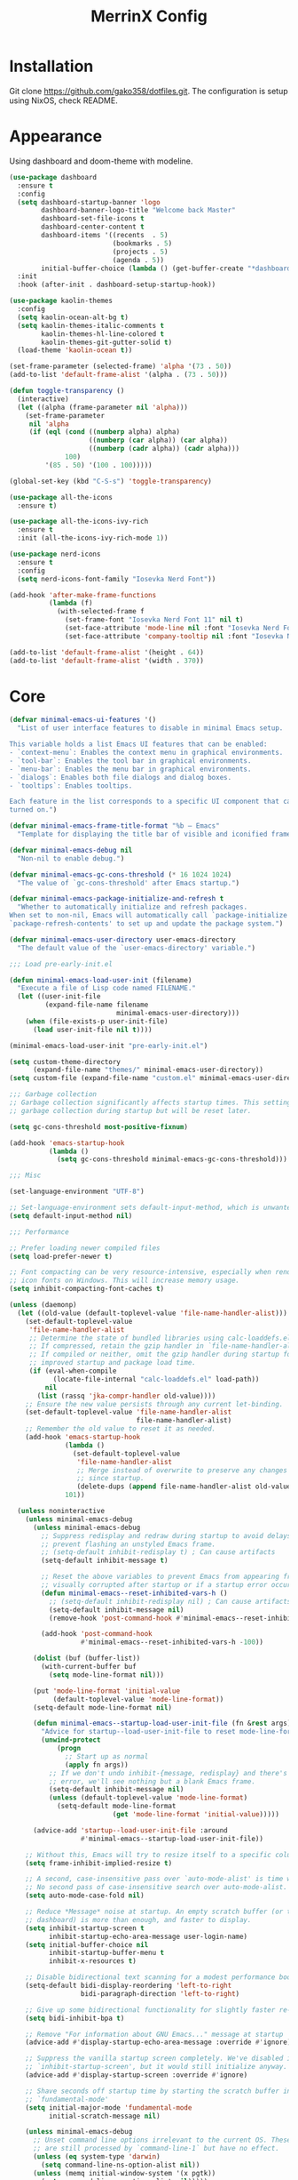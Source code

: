 #+STARTUP: overview
#+TITLE: MerrinX Config
#+CREATOR: Merrinx
#+LANGUAGE: en

* Installation
Git clone https://github.com/gako358/dotfiles.git.
The configuration is setup using NixOS, check README.


* Appearance
Using dashboard and doom-theme with modeline.

#+begin_src emacs-lisp
  (use-package dashboard
    :ensure t
    :config
    (setq dashboard-startup-banner 'logo
          dashboard-banner-logo-title "Welcome back Master"
          dashboard-set-file-icons t
          dashboard-center-content t
          dashboard-items '((recents  . 5)
                            (bookmarks . 5)
                            (projects . 5)
                            (agenda . 5))
          initial-buffer-choice (lambda () (get-buffer-create "*dashboard*")))
    :init
    :hook (after-init . dashboard-setup-startup-hook))

  (use-package kaolin-themes
    :config
    (setq kaolin-ocean-alt-bg t)
    (setq kaolin-themes-italic-comments t
          kaolin-themes-hl-line-colored t
          kaolin-themes-git-gutter-solid t)
    (load-theme 'kaolin-ocean t))

  (set-frame-parameter (selected-frame) 'alpha '(73 . 50))
  (add-to-list 'default-frame-alist '(alpha . (73 . 50)))

  (defun toggle-transparency ()
    (interactive)
    (let ((alpha (frame-parameter nil 'alpha)))
      (set-frame-parameter
       nil 'alpha
       (if (eql (cond ((numberp alpha) alpha)
                      ((numberp (car alpha)) (car alpha))
                      ((numberp (cadr alpha)) (cadr alpha)))
                100)
           '(85 . 50) '(100 . 100)))))

  (global-set-key (kbd "C-S-s") 'toggle-transparency)

  (use-package all-the-icons
    :ensure t)

  (use-package all-the-icons-ivy-rich
    :ensure t
    :init (all-the-icons-ivy-rich-mode 1))

  (use-package nerd-icons
    :ensure t
    :config
    (setq nerd-icons-font-family "Iosevka Nerd Font"))

  (add-hook 'after-make-frame-functions
            (lambda (f)
              (with-selected-frame f
                (set-frame-font "Iosevka Nerd Font 11" nil t)
                (set-face-attribute 'mode-line nil :font "Iosevka Nerd Font 12" :height 100)
                (set-face-attribute 'company-tooltip nil :font "Iosevka Nerd Font 11" :height 100))))

  (add-to-list 'default-frame-alist '(height . 64))
  (add-to-list 'default-frame-alist '(width . 370))

    #+end_src

* Core
#+begin_src emacs-lisp
  (defvar minimal-emacs-ui-features '()
    "List of user interface features to disable in minimal Emacs setup.

  This variable holds a list Emacs UI features that can be enabled:
  - `context-menu`: Enables the context menu in graphical environments.
  - `tool-bar`: Enables the tool bar in graphical environments.
  - `menu-bar`: Enables the menu bar in graphical environments.
  - `dialogs`: Enables both file dialogs and dialog boxes.
  - `tooltips`: Enables tooltips.

  Each feature in the list corresponds to a specific UI component that can be
  turned on.")

  (defvar minimal-emacs-frame-title-format "%b – Emacs"
    "Template for displaying the title bar of visible and iconified frame.")

  (defvar minimal-emacs-debug nil
    "Non-nil to enable debug.")

  (defvar minimal-emacs-gc-cons-threshold (* 16 1024 1024)
    "The value of `gc-cons-threshold' after Emacs startup.")

  (defvar minimal-emacs-package-initialize-and-refresh t
    "Whether to automatically initialize and refresh packages.
  When set to non-nil, Emacs will automatically call `package-initialize' and
  `package-refresh-contents' to set up and update the package system.")

  (defvar minimal-emacs-user-directory user-emacs-directory
    "The default value of the `user-emacs-directory' variable.")

  ;;; Load pre-early-init.el

  (defun minimal-emacs-load-user-init (filename)
    "Execute a file of Lisp code named FILENAME."
    (let ((user-init-file
           (expand-file-name filename
                             minimal-emacs-user-directory)))
      (when (file-exists-p user-init-file)
        (load user-init-file nil t))))

  (minimal-emacs-load-user-init "pre-early-init.el")

  (setq custom-theme-directory
        (expand-file-name "themes/" minimal-emacs-user-directory))
  (setq custom-file (expand-file-name "custom.el" minimal-emacs-user-directory))

  ;;; Garbage collection
  ;; Garbage collection significantly affects startup times. This setting delays
  ;; garbage collection during startup but will be reset later.

  (setq gc-cons-threshold most-positive-fixnum)

  (add-hook 'emacs-startup-hook
            (lambda ()
              (setq gc-cons-threshold minimal-emacs-gc-cons-threshold)))

  ;;; Misc

  (set-language-environment "UTF-8")

  ;; Set-language-environment sets default-input-method, which is unwanted.
  (setq default-input-method nil)

  ;;; Performance

  ;; Prefer loading newer compiled files
  (setq load-prefer-newer t)

  ;; Font compacting can be very resource-intensive, especially when rendering
  ;; icon fonts on Windows. This will increase memory usage.
  (setq inhibit-compacting-font-caches t)

  (unless (daemonp)
    (let ((old-value (default-toplevel-value 'file-name-handler-alist)))
      (set-default-toplevel-value
       'file-name-handler-alist
       ;; Determine the state of bundled libraries using calc-loaddefs.el.
       ;; If compressed, retain the gzip handler in `file-name-handler-alist`.
       ;; If compiled or neither, omit the gzip handler during startup for
       ;; improved startup and package load time.
       (if (eval-when-compile
             (locate-file-internal "calc-loaddefs.el" load-path))
           nil
         (list (rassq 'jka-compr-handler old-value))))
      ;; Ensure the new value persists through any current let-binding.
      (set-default-toplevel-value 'file-name-handler-alist
                                  file-name-handler-alist)
      ;; Remember the old value to reset it as needed.
      (add-hook 'emacs-startup-hook
                (lambda ()
                  (set-default-toplevel-value
                   'file-name-handler-alist
                   ;; Merge instead of overwrite to preserve any changes made
                   ;; since startup.
                   (delete-dups (append file-name-handler-alist old-value))))
                101))

    (unless noninteractive
      (unless minimal-emacs-debug
        (unless minimal-emacs-debug
          ;; Suppress redisplay and redraw during startup to avoid delays and
          ;; prevent flashing an unstyled Emacs frame.
          ;; (setq-default inhibit-redisplay t) ; Can cause artifacts
          (setq-default inhibit-message t)

          ;; Reset the above variables to prevent Emacs from appearing frozen or
          ;; visually corrupted after startup or if a startup error occurs.
          (defun minimal-emacs--reset-inhibited-vars-h ()
            ;; (setq-default inhibit-redisplay nil) ; Can cause artifacts
            (setq-default inhibit-message nil)
            (remove-hook 'post-command-hook #'minimal-emacs--reset-inhibited-vars-h))

          (add-hook 'post-command-hook
                    #'minimal-emacs--reset-inhibited-vars-h -100))

        (dolist (buf (buffer-list))
          (with-current-buffer buf
            (setq mode-line-format nil)))

        (put 'mode-line-format 'initial-value
             (default-toplevel-value 'mode-line-format))
        (setq-default mode-line-format nil)

        (defun minimal-emacs--startup-load-user-init-file (fn &rest args)
          "Advice for startup--load-user-init-file to reset mode-line-format."
          (unwind-protect
              (progn
                ;; Start up as normal
                (apply fn args))
            ;; If we don't undo inhibit-{message, redisplay} and there's an
            ;; error, we'll see nothing but a blank Emacs frame.
            (setq-default inhibit-message nil)
            (unless (default-toplevel-value 'mode-line-format)
              (setq-default mode-line-format
                            (get 'mode-line-format 'initial-value)))))

        (advice-add 'startup--load-user-init-file :around
                    #'minimal-emacs--startup-load-user-init-file))

      ;; Without this, Emacs will try to resize itself to a specific column size
      (setq frame-inhibit-implied-resize t)

      ;; A second, case-insensitive pass over `auto-mode-alist' is time wasted.
      ;; No second pass of case-insensitive search over auto-mode-alist.
      (setq auto-mode-case-fold nil)

      ;; Reduce *Message* noise at startup. An empty scratch buffer (or the
      ;; dashboard) is more than enough, and faster to display.
      (setq inhibit-startup-screen t
            inhibit-startup-echo-area-message user-login-name)
      (setq initial-buffer-choice nil
            inhibit-startup-buffer-menu t
            inhibit-x-resources t)

      ;; Disable bidirectional text scanning for a modest performance boost.
      (setq-default bidi-display-reordering 'left-to-right
                    bidi-paragraph-direction 'left-to-right)

      ;; Give up some bidirectional functionality for slightly faster re-display.
      (setq bidi-inhibit-bpa t)

      ;; Remove "For information about GNU Emacs..." message at startup
      (advice-add #'display-startup-echo-area-message :override #'ignore)

      ;; Suppress the vanilla startup screen completely. We've disabled it with
      ;; `inhibit-startup-screen', but it would still initialize anyway.
      (advice-add #'display-startup-screen :override #'ignore)

      ;; Shave seconds off startup time by starting the scratch buffer in
      ;; `fundamental-mode'
      (setq initial-major-mode 'fundamental-mode
            initial-scratch-message nil)

      (unless minimal-emacs-debug
        ;; Unset command line options irrelevant to the current OS. These options
        ;; are still processed by `command-line-1` but have no effect.
        (unless (eq system-type 'darwin)
          (setq command-line-ns-option-alist nil))
        (unless (memq initial-window-system '(x pgtk))
          (setq command-line-x-option-alist nil)))))

  ;;; Native compilation and Byte compilation

  (if (and (featurep 'native-compile)
           (fboundp 'native-comp-available-p)
           (native-comp-available-p))
      ;; Activate `native-compile'
      (setq native-comp-jit-compilation t
            native-comp-deferred-compilation t  ; Obsolete since Emacs 29.1
            package-native-compile t)
    ;; Deactivate the `native-compile' feature if it is not available
    (setq features (delq 'native-compile features)))

  ;; Suppress compiler warnings and don't inundate users with their popups.
  (setq native-comp-async-report-warnings-errors
        (or minimal-emacs-debug 'silent))
  (setq native-comp-warning-on-missing-source minimal-emacs-debug)

  (setq debug-on-error minimal-emacs-debug
        jka-compr-verbose minimal-emacs-debug)

  (setq byte-compile-warnings minimal-emacs-debug)
  (setq byte-compile-verbose minimal-emacs-debug)

  ;;; UI elements

  (setq frame-title-format minimal-emacs-frame-title-format
        icon-title-format minimal-emacs-frame-title-format)

  ;; Disable startup screens and messages
  (setq inhibit-splash-screen t)

  ;; I intentionally avoid calling `menu-bar-mode', `tool-bar-mode', and
  ;; `scroll-bar-mode' because manipulating frame parameters can trigger or queue
  ;; a superfluous and potentially expensive frame redraw at startup, depending
  ;; on the window system. The variables must also be set to `nil' so users don't
  ;; have to call the functions twice to re-enable them.
  (unless (memq 'menu-bar minimal-emacs-ui-features)
    (push '(menu-bar-lines . 0) default-frame-alist)
    (unless (memq window-system '(mac ns))
      (setq menu-bar-mode nil)))

  (unless (daemonp)
    (unless noninteractive
      (when (fboundp 'tool-bar-setup)
        ;; Temporarily override the tool-bar-setup function to prevent it from
        ;; running during the initial stages of startup
        (advice-add #'tool-bar-setup :override #'ignore)
        (define-advice startup--load-user-init-file
            (:after (&rest _) minimal-emacs-setup-toolbar)
          (advice-remove #'tool-bar-setup #'ignore)
          (when tool-bar-mode
            (tool-bar-setup))))))
  (unless (memq 'tool-bar minimal-emacs-ui-features)
    (push '(tool-bar-lines . 0) default-frame-alist)
    (setq tool-bar-mode nil))

  (push '(vertical-scroll-bars) default-frame-alist)
  (push '(horizontal-scroll-bars) default-frame-alist)
  (setq scroll-bar-mode nil)
  (when (fboundp 'horizontal-scroll-bar-mode)
    (horizontal-scroll-bar-mode -1))

  (unless (memq 'tooltips minimal-emacs-ui-features)
    (when (bound-and-true-p tooltip-mode)
      (tooltip-mode -1)))

  ;; Disable GUIs because they are inconsistent across systems, desktop
  ;; environments, and themes, and they don't match the look of Emacs.
  (unless (memq 'dialogs minimal-emacs-ui-features)
    (setq use-file-dialog nil)
    (setq use-dialog-box nil))

  ;;; LSP
  (setenv "LSP_USE_PLISTS" "true")

  ;; Disable sound bell
  (setq visible-bell 1)

#+end_src

* Config
#+begin_src emacs-lisp
  ;; Ensure Emacs loads the most recent byte-compiled files.
  (setq load-prefer-newer t)

  ;; Ensure JIT compilation is enabled for improved performance by
  ;; native-compiling loaded .elc files asynchronously
  (setq native-comp-jit-compilation t)
                                          ;(setq native-comp-deferred-compilation t) ; Deprecated in Emacs > 29.1

                                          ;(use-package compile-angel
                                          ;  :ensure t
                                          ;  :demand t
                                          ;  :config
                                          ;  (compile-angel-on-load-mode)
                                          ;  (add-hook 'emacs-lisp-mode-hook #'compile-angel-on-save-local-mode))

  ;; Auto-revert in Emacs is a feature that automatically updates the
  ;; contents of a buffer to reflect changes made to the underlying file
  ;; on disk.
  (add-hook 'after-init-hook #'global-auto-revert-mode)

  ;; recentf is an Emacs package that maintains a list of recently
  ;; accessed files, making it easier to reopen files you have worked on
  ;; recently.
  (add-hook 'after-init-hook #'recentf-mode)

  ;; savehist is an Emacs feature that preserves the minibuffer history between
  ;; sessions. It saves the history of inputs in the minibuffer, such as commands,
  ;; search strings, and other prompts, to a file. This allows users to retain
  ;; their minibuffer history across Emacs restarts.
  (add-hook 'after-init-hook #'savehist-mode)

  ;; save-place-mode enables Emacs to remember the last location within a file
  ;; upon reopening. This feature is particularly beneficial for resuming work at
  ;; the precise point where you previously left off.
  (add-hook 'after-init-hook #'save-place-mode)

  ;; Turn on which-key-mode
  (add-hook 'after-init-hook 'which-key-mode)

  ;; Turn off autosave-mode
  ;; turn off backup-files
  (auto-save-mode -1)
  (setq make-backup-files nil)
  (setq auto-save-default nil)

  ;;; Line numbers
  (setq display-line-numbers-type 'relative)
  (global-display-line-numbers-mode)

  ;;; Ranger
  (use-package ranger)
  (ranger-override-dired-mode t)
  (setq ranger-show-hidden t)

  ;;; Direnv integration
  (use-package envrc
    :hook (after-init . envrc-global-mode))

#+end_src
* Completion
Using company for code completion.

#+begin_src emacs-lisp
  (use-package company
    :demand t
    :config
    (setq
     company-backends '(company-capf company-files company-dabbrev)
     company-dabbrev-downcase 0
     company-idle-delay 0)
    :init
    :hook (after-init . global-company-mode))

  (use-package company-box
    :demand t
    :config
    (setq
     company-box-icons-alist 'company-box-icons-all-the-icons
     company-box-backends-colors nil
     company-box-show-single-candidate t
     company-box-max-candidates 50
     company-box-doc-delay 0.1
     company-box-enable-icon t
     company-box-scrollbar t)
    :hook (company-mode . company-box-mode))

  (use-package company-quickhelp
    :demand t
    :config
    (setq company-quickhelp-delay 0.1)
    :after company
    :init
    :hook (company-mode . company-quickhelp-mode))

  (use-package orderless
    ;; Vertico leverages Orderless' flexible matching capabilities, allowing users
    ;; to input multiple patterns separated by spaces, which Orderless then
    ;; matches in any order against the candidates.
    :ensure t
    :custom
    (completion-styles '(orderless basic))
    (completion-category-defaults nil)
    (completion-category-overrides '((file (styles partial-completion)))))

  (use-package copilot
    :demand t
    :hook (prog-mode-hook . copilot-mode))

  (define-key copilot-completion-map (kbd "<tab>") 'copilot-accept-completion)
  (define-key copilot-completion-map (kbd "TAB") 'copilot-accept-completion)

  (use-package copilot-chat
    :after request
    :config
    (setq copilot-chat-backend 'request))

  (use-package ivy
    :init
    (ivy-mode 1)
    :custom
    (ivy-use-virtual-buffers t)
    (ivy-count-format "(%d/%d) "))

#+end_src

* Keybindings
Keys that I have binded to my keyboard for easy navigation in emacs

#+begin_src emacs-lisp
   ;; evil-want-keybinding must be declared before Evil and Evil Collection
   (setq evil-want-keybinding nil)

   (use-package evil
     :ensure t
     :init
     (setq evil-undo-system 'undo-fu)
     (setq evil-want-integration t)
     (setq evil-want-keybinding nil)
     :custom
     (evil-want-Y-yank-to-eol t)
     :config
     (evil-select-search-module 'evil-search-module 'evil-search)
     (evil-mode 1))

   ;;; Leader
   (use-package evil-leader)
   (global-evil-leader-mode)
   (evil-leader/set-leader "<SPC>")
   (evil-leader/set-key
       ;; Project
       "fb" 'counsel-find-file
       "ff" 'projectile-find-file
       "fg" 'projectile-ripgrep
       "pp" 'projectile-switch-project
       "pc" 'projectile-cleanup-known-projects

       "<SPC>" 'projectile-switch-to-buffer

       ;; Buffers
       "bb" 'switch-to-buffer
       "bd" 'kill-buffer
       "bn" 'next-buffer
       "bp" 'previous-buffer

       ;; Copilot
       "ccq" 'move-right-and-open-copilot-chat
       "cce" 'copilot-chat-explain
       "ccr" 'copilot-chat-reset
       "ccv" 'copilot-chat-review
       "ccd" 'copilot-chat-doc
       "ccf" 'copilot-chat-fix
       "cbl" 'move-and-open-copilot-chat-list
       "cba" 'copilot-chat-add-current-buffer
       "cbd" 'copilot-chat-del-current-buffer

       ;; Terminal
       "pt" '("term" . eat-project)
       "po" '("term-other-window" . eat-project-other-window)

       ;; Ranger
       "pr" 'ranger

       ;; Git
       "/" 'magit-status
       "bm" 'blamer-mode

       ;; LSP
       "la" 'eglot-code-actions
       "lf" 'eglot-format
       "li" 'ident-region
       "ln" 'flymake-goto-next-error
       "le"  'eldoc-box-help-at-point
       "lwd" 'flymake-show-project-diagnostics
       "lbd" 'flymake-show-buffer-diagnostics
     )

  (use-package evil-collection
    :after evil
    :ensure t
    :hook (evil-mode . evil-collection-init)
    :bind (([remap evil-show-marks] . evil-collection-consult-mark)
           ([remap evil-show-jumps] . evil-collection-consult-jump-list))
    :config
    ;; Make `evil-collection-consult-mark' and `evil-collection-consult-jump-list'
    ;; immediately available.
    (evil-collection-require 'consult)
    :custom
    (evil-collection-setup-debugger-keys nil)
    (evil-collection-calendar-want-org-bindings t)
    (evil-collection-unimpaired-want-repeat-mode-integration t))

  (use-package evil-visualstar
    :after evil
    :ensure t
    :defer t
    :commands global-evil-visualstar-mode
    :hook (after-init . global-evil-visualstar-mode))

  (use-package evil-surround
    :after evil
    :ensure t
    :defer t
    :commands global-evil-surround-mode
    :custom
    (evil-surround-pairs-alist
     '((?\( . ("(" . ")"))
       (?\[ . ("[" . "]"))
       (?\{ . ("{" . "}"))

       (?\) . ("(" . ")"))
       (?\] . ("[" . "]"))
       (?\} . ("{" . "}"))

       (?< . ("<" . ">"))
       (?> . ("<" . ">"))))
    :hook (after-init . global-evil-surround-mode))

  (with-eval-after-load "evil"
    (evil-define-operator my-evil-comment-or-uncomment (beg end)
      "Toggle comment for the region between BEG and END."
      (interactive "<r>")
      (comment-or-uncomment-region beg end))
    (evil-define-key 'normal 'global (kbd "gc") 'my-evil-comment-or-uncomment))

  (defun split-window-right-and-move-there-dammit ()
    (interactive)
    (split-window-right)
    (windmove-right))

  (defun split-window-left-and-move-there-dammit ()
    (interactive)
    (split-window-left)
    (windmove-left))

  (defun split-window-below-and-move-there-dammit ()
    (interactive)
    (split-window-below)
    (windmove-down))

  (defun move-text-internal (arg)
    (cond
     ((and mark-active transient-mark-mode)
      (if (> (point) (mark))
          (exchange-point-and-mark))
      (let ((column (current-column))
            (text (delete-and-extract-region (point) (mark))))
        (forward-line arg)
        (move-to-column column t)
        (set-mark (point))
        (insert text)
        (exchange-point-and-mark)
        (setq deactivate-mark nil)))
     (t
      (beginning-of-line)
      (when (or (> arg 0) (not (bobp)))
        (forward-line)
        (when (or (< arg 0) (not (eobp)))
          (transpose-lines arg))
        (forward-line -1)))))

  (defun move-text-down (arg)
    (interactive "*p")
    (move-text-internal arg))

  (defun move-text-up (arg)
    (interactive "*p")
    (move-text-internal (- arg)))

  (defun move-right-and-open-todo ()
    (interactive)
    (split-window-right)
    (windmove-right)
    (find-file "~/Documents/notes/org/todo.org"))

  (defun replace-word-at-point ()
    "Replace all occurrences of the word at point with a user-provided word in the current buffer."
    (let ((old-word (thing-at-point 'word))
          (new-word (read-string "Enter new word: ")))
      (save-excursion
        (goto-char (point-min))
        (while (search-forward old-word nil t)
          (replace-match new-word)))))

  (defun move-right-and-open-copilot-chat ()
    "Open a new tab and display the Copilot chat."
    (interactive)
    (tab-new)
    (copilot-chat-display))

  (defun move-and-open-copilot-chat-list ()
    "If nothing is open to the right, split right, move there and open copilot-chat-list, or if something is open to the right, split below, move there and open copilot-chat-list."
    (interactive)
    (if (windmove-find-other-window 'right)
        (progn
          (split-window-below)
          (windmove-down))
      (progn
        (split-window-right)
        (windmove-right)))
    (copilot-chat-list))

  (use-package vim-tab-bar
    :ensure t
    :commands vim-tab-bar-mode
    :hook (after-init . vim-tab-bar-mode))

  (global-set-key (kbd "C-S-l") 'split-window-right-and-move-there-dammit)
  (global-set-key (kbd "C-S-h") 'split-window-left-and-move-there-dammit)
  (global-set-key (kbd "C-S-j") 'split-window-below-and-move-there-dammit)
  (global-set-key (kbd "C-S-<right>") 'enlarge-window-horizontally)
  (global-set-key (kbd "C-S-<left>") 'shrink-window-horizontally)
  (global-set-key (kbd "C-S-<down>") 'shrink-window)
  (global-set-key (kbd "C-S-<up>") 'enlarge-window)
  (global-set-key (kbd "C-h") 'windmove-left)
  (global-set-key (kbd "C-j") 'windmove-down)
  (global-set-key (kbd "C-k") 'windmove-up)
  (global-set-key (kbd "C-l") 'windmove-right)
  (global-set-key (kbd "S-<up>") 'move-text-up)
  (global-set-key (kbd "S-<down>") 'move-text-down)
  (global-set-key (kbd "C-<tab>") 'evil-switch-to-windows-last-buffer)
  (global-set-key (kbd "C-S-i") 'move-right-and-open-todo)

#+end_src

* Languages
Using Eglot, emacs builtinn LSP client.
Setup using:
- Java
- Nix
- Python
- Rust
- SBT and Scala
- SQL

Using own created web mode, for vue, typescript and tailwind.

#+begin_src emacs-lisp
  (use-package treesit
    :ensure nil
    :custom
    (treesit-font-lock-level 4)
    :config
    (seq-do (lambda (it)
              (push it major-mode-remap-alist))
              '((javascript-mode . js-ts-mode)
              (python-mode . python-ts-mode)
              (typescript-mode . typescript-ts-mode)
              (java-mode . java-ts-mode)
              (css-mode . css-ts-mode)
              (sh-mode . bash-ts-mode)
              (scala-mode . scala-ts-mode)
              (nix-mode . nix-ts-mode)
              (shell-script-mode . bash-ts-mode))))

  (use-package eglot-booster
    :after eglot
    :config	(eglot-booster-mode))

  (with-eval-after-load 'eglot
    (add-to-list 'eglot-server-programs
                 '(scala-ts-mode . ("metals"))))

  ;; Scala language server
  (use-package scala-ts-mode
    :init
    (setq scala-ts-indent-offset 2))

  (use-package haskell-mode)
  (use-package markdown-mode)
  (use-package nix-ts-mode
    :mode "\\.nix\\'"
    :hook (nix-ts-mode . eglot-ensure))

  ;; Python language server
  (use-package python
    :after eglot
    :hook (python-ts-mode . eglot-ensure)
    :mode "\\.py\\'")

  ;; Rust language server
  (use-package rustic
    :after eglot
    :hook (rustic-mode . eglot-ensure)
    :mode "\\.rs\\'")

  (use-package eldoc-box)

  ;; Java language server
  (use-package eglot-java
    :hook (java-ts-mode . eglot-java-mode)
    :config
    (define-key eglot-java-mode-map (kbd "C-c l n") #'eglot-java-file-new)
    (define-key eglot-java-mode-map (kbd "C-c l x") #'eglot-java-run-main)
    (define-key eglot-java-mode-map (kbd "C-c l t") #'eglot-java-run-test)
    (define-key eglot-java-mode-map (kbd "C-c l N") #'eglot-java-project-new)
    (define-key eglot-java-mode-map (kbd "C-c l T") #'eglot-java-project-build-task)
    (define-key eglot-java-mode-map (kbd "C-c l R") #'eglot-java-project-build-refresh))

  ;; Javascript language server
  (use-package js-ts-mode
    :after eglot
    :hook (js-ts-mode . eglot-ensure)
    :mode
      (("\\.js\\'")
       ("\\.ts\\'")))

  ;; Vue language support
  (use-package vue-ts-mode
    :mode "\\.vue\\'"
    :custom
    (mmm-submode-decoration-level 0 "Don't color submodes differently")
    :config
    (defun vue-eglot-init-options ()
      (let ((tsdk-path "lib/node_modules/typescript/lib/"))
        `(:typescript (:tsdk ,tsdk-path
                      :languageFeatures (:completion
                                         (:defaultTagNameCase "kebab"
                                          :defaultAttrNameCase "kebab"
                                          :getDocumentNameCasesRequest nil
                                          :getDocumentSelectionRequest nil)
                                         :diagnostics
                                         (:getDocumentVersionRequest nil))
                      :documentFeatures (:documentFormatting
                                         (:defaultPrintWidth 100
                                          :getDocumentPrintWidthRequest nil)
                                         :documentSymbol t
                                         :documentColor t)))))
    (add-to-list 'eglot-server-programs `(vue-ts-mode . ("vue-language-server" "--stdio" :initializationOptions ,(vue-eglot-init-options))))
    (setq vue--front-tag-lang-regex
      (concat "<%s"                               ; The tag name
              "\\(?:"                             ; Zero of more of...
              "\\(?:\\s-+\\w+=[\"'].*?[\"']\\)"   ; Any optional key-value pairs like type="foo/bar"
              "\\|\\(?:\\s-+scoped\\)"            ; The optional "scoped" attribute
              "\\|\\(?:\\s-+module\\)"            ; The optional "module" attribute
              "\\|\\(?:\\s-+setup\\)"             ; The optional "setup" attribute
              "\\)*"
              "\\(?:\\s-+lang=[\"']%s[\"']\\)"    ; The language specifier (required)
              "\\(?:"                             ; Zero of more of...
              "\\(?:\\s-+\\w+=[\"'].*?[\"']\\)"   ; Any optional key-value pairs like type="foo/bar"
              "\\|\\(?:\\s-+scoped\\)"            ; The optional "scoped" attribute
              "\\|\\(?:\\s-+module\\)"            ; The optional "module" attribute
              "\\|\\(?:\\s-+setup\\)"             ; The optional "setup" attribute
              "\\)*"
              " *>\n"))                           ; The end of the tag
    (setq vue--front-tag-regex
      (concat "<%s"                        ; The tag name
              "\\(?:"                      ; Zero of more of...
              "\\(?:\\s-+" vue--not-lang-key "[\"'][^\"']*?[\"']\\)" ; Any optional key-value pairs like type="foo/bar".
              ;; ^ Disallow "lang" in k/v pairs to avoid matching regions with non-default languages
              "\\|\\(?:\\s-+scoped\\)"      ; The optional "scoped" attribute
              "\\|\\(?:\\s-+module\\)"      ; The optional "module" attribute
              "\\|\\(?:\\s-+setup\\)"       ; The optional "setup" attribute
              "\\)*"
              "\\s-*>\n"))                  ; The end of the tag
    )

  (use-package web-mode
    :ensure t
    :mode
    (("\\.phtml\\'" . web-mode)
     ("\\.php\\'" . web-mode)
     ("\\.vue\\'" . web-mode)
     ("\\.tpl\\'" . web-mode)
     ("\\.[agj]sp\\'" . web-mode)
     ("\\.as[cp]x\\'" . web-mode)
     ("\\.erb\\'" . web-mode)
     ("\\.mustache\\'" . web-mode)
     ("\\.djhtml\\'" . web-mode)))

  ;; Formaters
  (use-package apheleia
    :config
    ;; Add scalafmt for Scala
    (push '(scalafmt . ("scalafmt" "--stdin" "--non-interactive" "--quiet" "--stdout")) apheleia-formatters)
    (push '(scala-ts-mode . scalafmt) apheleia-mode-alist)

    ;; Add black for Python
    (push '(black . ("black" "-")) apheleia-formatters)
    (push '(python-mode . black) apheleia-mode-alist)

    ;; Add prettier for TypeScript and JavaScript
    (push '(prettier . ("prettier" "--stdin-filepath" buffer-file-name)) apheleia-formatters)
    (push '(typescript-ts-mode . prettier) apheleia-mode-alist)
    (push '(js-ts-mode . prettier) apheleia-mode-alist)

    ;; Add google-java-format for Java
    (push '(google-java-format . ("google-java-format" "-")) apheleia-formatters)
    (push '(java-ts-mode . google-java-format) apheleia-mode-alist)

    ;; Add nixfmt for Nix
    (push '(nixpkgs-fmt . ("nixpkgs-fmt")) apheleia-formatters)
    (push '(nix-mode . nixpkgs-fmt) apheleia-mode-alist))

  (apheleia-global-mode +1)
#+end_src

* Projects
Projectile is the goto project package to use with emacs.
Easy to use and setup, easy use of buffers.

#+begin_src emacs-lisp
  (use-package projectile
    :ensure t
    :init
    (projectile-mode +1)
    :config
    (setq projectile-enable-caching t
          projectile-completion-system 'ivy
          projectile-indexing-method 'alien
          projectile-sort-order 'recently-active
          projectile-project-search-path '("~/Projects/" ("~/Projects/workspace/" . 1))))

  (use-package counsel-projectile
    :after projectile
    :config
    (counsel-projectile-mode))

  ;;; Terminal
  (use-package eat)
  (add-hook 'eshell-load-hook #'eat-eshell-mode)
  (add-hook 'eshell-load-hook #'eat-eshell-visual-command-mode)
#+end_src

* Version
Using magit with forge, creates the best environment for working with
Git inside emacs, the only thing missing here is a way to approve PR.
For forge, create a file called ~/.authinfo with the following:

- machine api.github.com login gako358^forge password ==secret-token==

#+begin_src emacs-lisp
  (use-package git-gutter
    :hook (prog-mode . git-gutter-mode)
    :custom
    (git-gutter:update-interval 0.05))

  (use-package git-gutter-fringe
    :after git-gutter
    :config
    (fringe-mode '(8 . 8))
    (define-fringe-bitmap 'git-gutter-fr:added
      [224 224 224 224 224 224 224 224 224 224 224 224 224 224 224 224 224 224 224 224 224 224 224 224 224]
      nil nil 'center)
    (define-fringe-bitmap 'git-gutter-fr:modified
      [224 224 224 224 224 224 224 224 224 224 224 224 224 224 224 224 224 224 224 224 224 224 224 224 224]
      nil nil 'center)
    (define-fringe-bitmap 'git-gutter-fr:deleted
      [0 0 0 0 0 0 0 0 0 0 0 0 0 128 192 224 240 248]
      nil nil 'center))

  (use-package blamer
    :custom
    (blamer-idle-time 0.3)
    (blamer-min-offset 70))

  (use-package forge
    :after magit)
#+end_src
